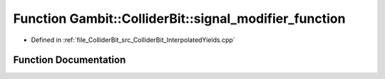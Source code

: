.. _exhale_function_ColliderBit__InterpolatedYields_8cpp_1a88c08c0921b8a5f711a41b82ac7d2a98:

Function Gambit::ColliderBit::signal_modifier_function
======================================================

- Defined in :ref:`file_ColliderBit_src_ColliderBit_InterpolatedYields.cpp`


Function Documentation
----------------------


.. doxygenfunction:: Gambit::ColliderBit::signal_modifier_function(AnalysisData&, double, double)
   :project: GAMBIT